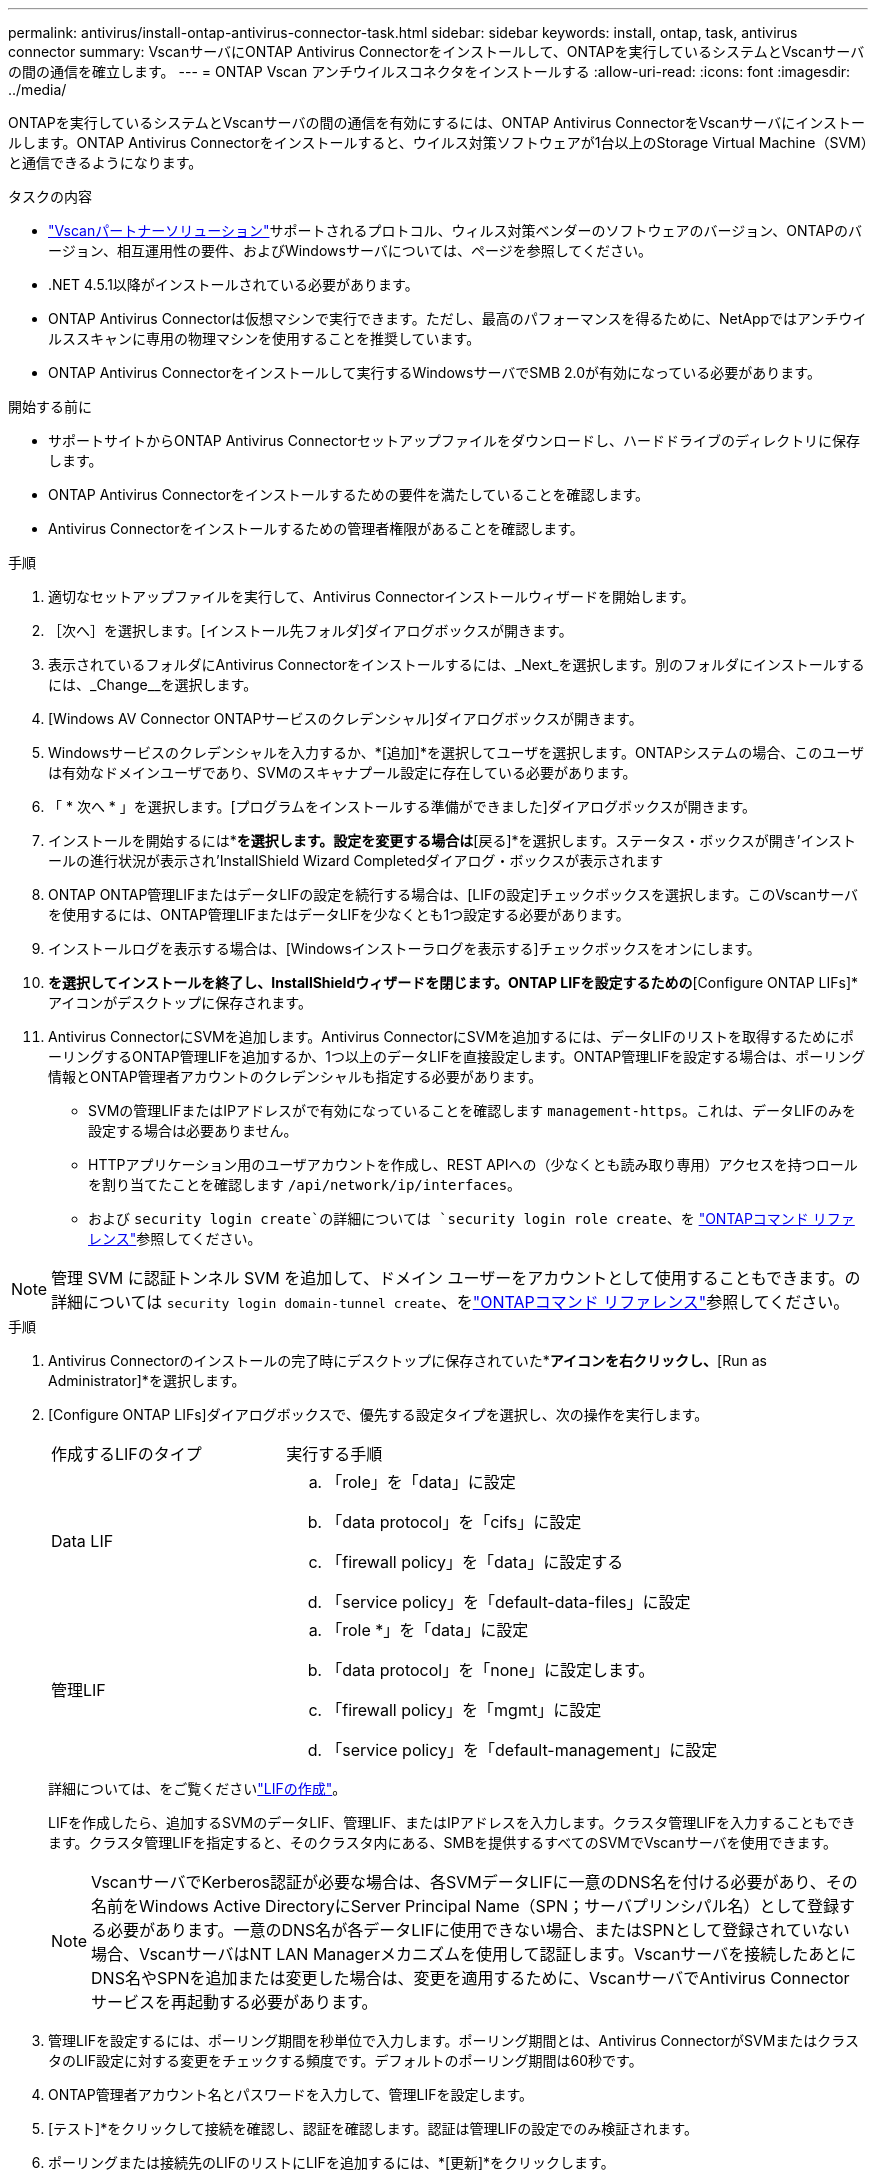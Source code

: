 ---
permalink: antivirus/install-ontap-antivirus-connector-task.html 
sidebar: sidebar 
keywords: install, ontap, task, antivirus connector 
summary: VscanサーバにONTAP Antivirus Connectorをインストールして、ONTAPを実行しているシステムとVscanサーバの間の通信を確立します。 
---
= ONTAP Vscan アンチウイルスコネクタをインストールする
:allow-uri-read: 
:icons: font
:imagesdir: ../media/


[role="lead"]
ONTAPを実行しているシステムとVscanサーバの間の通信を有効にするには、ONTAP Antivirus ConnectorをVscanサーバにインストールします。ONTAP Antivirus Connectorをインストールすると、ウイルス対策ソフトウェアが1台以上のStorage Virtual Machine（SVM）と通信できるようになります。

.タスクの内容
* link:../antivirus/vscan-partner-solutions.html["Vscanパートナーソリューション"]サポートされるプロトコル、ウィルス対策ベンダーのソフトウェアのバージョン、ONTAPのバージョン、相互運用性の要件、およびWindowsサーバについては、ページを参照してください。
* .NET 4.5.1以降がインストールされている必要があります。
* ONTAP Antivirus Connectorは仮想マシンで実行できます。ただし、最高のパフォーマンスを得るために、NetAppではアンチウイルススキャンに専用の物理マシンを使用することを推奨しています。
* ONTAP Antivirus Connectorをインストールして実行するWindowsサーバでSMB 2.0が有効になっている必要があります。


.開始する前に
* サポートサイトからONTAP Antivirus Connectorセットアップファイルをダウンロードし、ハードドライブのディレクトリに保存します。
* ONTAP Antivirus Connectorをインストールするための要件を満たしていることを確認します。
* Antivirus Connectorをインストールするための管理者権限があることを確認します。


.手順
. 適切なセットアップファイルを実行して、Antivirus Connectorインストールウィザードを開始します。
. ［次へ］を選択します。[インストール先フォルダ]ダイアログボックスが開きます。
. 表示されているフォルダにAntivirus Connectorをインストールするには、_Next_を選択します。別のフォルダにインストールするには、_Change__を選択します。
. [Windows AV Connector ONTAPサービスのクレデンシャル]ダイアログボックスが開きます。
. Windowsサービスのクレデンシャルを入力するか、*[追加]*を選択してユーザを選択します。ONTAPシステムの場合、このユーザは有効なドメインユーザであり、SVMのスキャナプール設定に存在している必要があります。
. 「 * 次へ * 」を選択します。[プログラムをインストールする準備ができました]ダイアログボックスが開きます。
. インストールを開始するには*[インストール]*を選択します。設定を変更する場合は*[戻る]*を選択します。ステータス・ボックスが開き'インストールの進行状況が表示され'InstallShield Wizard Completedダイアログ・ボックスが表示されます
. ONTAP ONTAP管理LIFまたはデータLIFの設定を続行する場合は、[LIFの設定]チェックボックスを選択します。このVscanサーバを使用するには、ONTAP管理LIFまたはデータLIFを少なくとも1つ設定する必要があります。
. インストールログを表示する場合は、[Windowsインストーラログを表示する]チェックボックスをオンにします。
. [完了]*を選択してインストールを終了し、InstallShieldウィザードを閉じます。ONTAP LIFを設定するための*[Configure ONTAP LIFs]*アイコンがデスクトップに保存されます。
. Antivirus ConnectorにSVMを追加します。Antivirus ConnectorにSVMを追加するには、データLIFのリストを取得するためにポーリングするONTAP管理LIFを追加するか、1つ以上のデータLIFを直接設定します。ONTAP管理LIFを設定する場合は、ポーリング情報とONTAP管理者アカウントのクレデンシャルも指定する必要があります。
+
** SVMの管理LIFまたはIPアドレスがで有効になっていることを確認します `management-https`。これは、データLIFのみを設定する場合は必要ありません。
** HTTPアプリケーション用のユーザアカウントを作成し、REST APIへの（少なくとも読み取り専用）アクセスを持つロールを割り当てたことを確認します `/api/network/ip/interfaces`。
** および `security login create`の詳細については `security login role create`、を https://docs.netapp.com/us-en/ontap-cli/security-login-role-create.html["ONTAPコマンド リファレンス"^]参照してください。





NOTE: 管理 SVM に認証トンネル SVM を追加して、ドメイン ユーザーをアカウントとして使用することもできます。の詳細については `security login domain-tunnel create`、をlink:https://docs.netapp.com/us-en/ontap-cli/security-login-domain-tunnel-create.html["ONTAPコマンド リファレンス"^]参照してください。

.手順
. Antivirus Connectorのインストールの完了時にデスクトップに保存されていた*[Configure ONTAP LIFs]*アイコンを右クリックし、*[Run as Administrator]*を選択します。
. [Configure ONTAP LIFs]ダイアログボックスで、優先する設定タイプを選択し、次の操作を実行します。
+
[cols="35,65"]
|===


| 作成するLIFのタイプ | 実行する手順 


 a| 
Data LIF
 a| 
.. 「role」を「data」に設定
.. 「data protocol」を「cifs」に設定
.. 「firewall policy」を「data」に設定する
.. 「service policy」を「default-data-files」に設定




 a| 
管理LIF
 a| 
.. 「role *」を「data」に設定
.. 「data protocol」を「none」に設定します。
.. 「firewall policy」を「mgmt」に設定
.. 「service policy」を「default-management」に設定


|===
+
詳細については、をご覧くださいlink:../networking/create_a_lif.html["LIFの作成"]。

+
LIFを作成したら、追加するSVMのデータLIF、管理LIF、またはIPアドレスを入力します。クラスタ管理LIFを入力することもできます。クラスタ管理LIFを指定すると、そのクラスタ内にある、SMBを提供するすべてのSVMでVscanサーバを使用できます。

+
[NOTE]
====
VscanサーバでKerberos認証が必要な場合は、各SVMデータLIFに一意のDNS名を付ける必要があり、その名前をWindows Active DirectoryにServer Principal Name（SPN；サーバプリンシパル名）として登録する必要があります。一意のDNS名が各データLIFに使用できない場合、またはSPNとして登録されていない場合、VscanサーバはNT LAN Managerメカニズムを使用して認証します。Vscanサーバを接続したあとにDNS名やSPNを追加または変更した場合は、変更を適用するために、VscanサーバでAntivirus Connectorサービスを再起動する必要があります。

====
. 管理LIFを設定するには、ポーリング期間を秒単位で入力します。ポーリング期間とは、Antivirus ConnectorがSVMまたはクラスタのLIF設定に対する変更をチェックする頻度です。デフォルトのポーリング期間は60秒です。
. ONTAP管理者アカウント名とパスワードを入力して、管理LIFを設定します。
. [テスト]*をクリックして接続を確認し、認証を確認します。認証は管理LIFの設定でのみ検証されます。
. ポーリングまたは接続先のLIFのリストにLIFを追加するには、*[更新]*をクリックします。
. [保存]*をクリックして、レジストリへの接続を保存します。
. 接続のリストをレジストリインポートまたはレジストリエクスポートファイルにエクスポートする場合は、*エクスポート*をクリックします。これは、複数のVscanサーバが同じ管理LIFまたはデータLIFのセットを使用する場合に便利です。


設定オプションについては、を参照してくださいlink:configure-ontap-antivirus-connector-task.html["ONTAP Antivirus Connectorページの設定"]。
